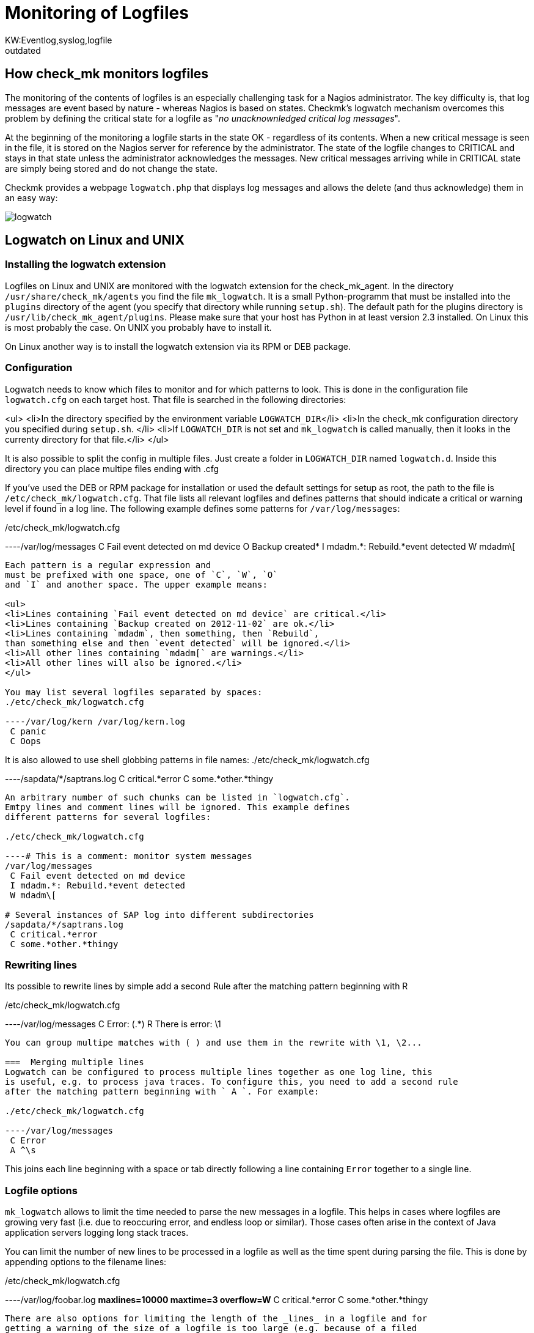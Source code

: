= Monitoring of Logfiles
:title: Log File Monitoring for Windows, Linux & UNIX
:description: With Checkmk you can monitor service logs, application logs, syslog data, log files, event logs and system logs of Windows, Linux and UNIX servers.
:revdate: outdated
KW:Eventlog,syslog,logfile
[.seealso][#windows]
== How check_mk monitors logfiles

The monitoring of the contents of logfiles is an especially challenging
task for a Nagios administrator. The key difficulty is, that log messages
are event based by nature - whereas Nagios is based on states. Checkmk's
logwatch mechanism overcomes this problem by defining the critical state
for a logfile as "_no unacknownledged critical log messages_".

At the beginning of the monitoring a logfile starts in the state OK -
regardless of its contents. When a new critical message is seen in the
file, it is stored on the Nagios server for reference by the
administrator. The state of the logfile changes to CRITICAL and stays
in that state unless the
administrator acknowledges the messages.  New critical messages
arriving while in CRITICAL state are simply being stored and do not
change the state.

Checkmk provides a webpage `logwatch.php` that
displays log messages and allows the delete (and thus acknowledge) them in an easy way:

image::bilder/logwatch.png[]

== Logwatch on Linux and UNIX

=== Installing the logwatch extension
Logfiles on Linux and UNIX are monitored with the logwatch extension for the check_mk_agent. In
the directory `/usr/share/check_mk/agents` you find the file `mk_logwatch`.
It is a small Python-programm that must be installed into the `plugins` directory of
the agent (you specify that directory while running `setup.sh`). The default path for
the plugins directory is `/usr/lib/check_mk_agent/plugins`.  Please make sure that your
host has Python in at least version 2.3 installed. On Linux this is most probably the case. On
UNIX you probably have to install it.

On Linux another way is to install the logwatch extension via its RPM or DEB
package.

===  Configuration

Logwatch needs to know which files to monitor and for which patterns
to look. This is done in the configuration file `logwatch.cfg`
on each target host. That file is searched in the following
directories:

<ul>
<li>In the directory specified by the environment variable `LOGWATCH_DIR`</li>
<li>In the check_mk configuration directory you specified during `setup.sh`.
</li>
<li>If `LOGWATCH_DIR` is not set and `mk_logwatch` is called
manually, then it looks in the currenty directory for that file.</li>
</ul>

It is also possible to split the config in multiple files. Just create a folder
in `LOGWATCH_DIR` named `logwatch.d`. Inside this directory
you can place multipe files ending with .cfg

If you've used the DEB or RPM package for installation
or used the default settings for setup as root,
the path to the file is `/etc/check_mk/logwatch.cfg`. That file
lists all relevant logfiles and defines patterns that should indicate
a critical or warning level if found in a log line. The following example defines
some patterns for `/var/log/messages`:

./etc/check_mk/logwatch.cfg

----/var/log/messages
 C Fail event detected on md device
 O Backup created*
 I mdadm.*: Rebuild.*event detected
 W mdadm\[
----

Each pattern is a regular expression and
must be prefixed with one space, one of `C`, `W`, `O`
and `I` and another space. The upper example means:

<ul>
<li>Lines containing `Fail event detected on md device` are critical.</li>
<li>Lines containing `Backup created on 2012-11-02` are ok.</li>
<li>Lines containing `mdadm`, then something, then `Rebuild`,
than something else and then `event detected` will be ignored.</li>
<li>All other lines containing `mdadm[` are warnings.</li>
<li>All other lines will also be ignored.</li>
</ul>

You may list several logfiles separated by spaces:
./etc/check_mk/logwatch.cfg

----/var/log/kern /var/log/kern.log
 C panic
 C Oops
----

It is also allowed to use shell globbing patterns in file names:
./etc/check_mk/logwatch.cfg

----/sapdata/*/saptrans.log
 C critical.*error
 C some.*other.*thingy
----

An arbitrary number of such chunks can be listed in `logwatch.cfg`.
Emtpy lines and comment lines will be ignored. This example defines
different patterns for several logfiles:

./etc/check_mk/logwatch.cfg

----# This is a comment: monitor system messages
/var/log/messages
 C Fail event detected on md device
 I mdadm.*: Rebuild.*event detected
 W mdadm\[

# Several instances of SAP log into different subdirectories
/sapdata/*/saptrans.log
 C critical.*error
 C some.*other.*thingy
----

===  Rewriting lines
Its possible to rewrite lines by simple
add a second Rule after the matching pattern beginning with R

./etc/check_mk/logwatch.cfg

----/var/log/messages
 C Error: (.*)
 R There is error: \1
----
You can group multipe matches with ( ) and use them in the rewrite with \1, \2...

===  Merging multiple lines
Logwatch can be configured to process multiple lines together as one log line, this
is useful, e.g. to process java traces. To configure this, you need to add a second rule
after the matching pattern beginning with ` A `. For example:

./etc/check_mk/logwatch.cfg

----/var/log/messages
 C Error
 A ^\s
----

This joins each line beginning with a space or tab directly following a line containing
`Error` together to a single line.

===  Logfile options
`mk_logwatch` allows to limit the time
needed to parse the new messages in a logfile. This helps in cases
where logfiles are growing very fast (i.e. due to reoccuring error,
and endless loop or similar). Those cases often arise in the context
of Java application servers logging long stack traces.

You can limit the number of new lines to be processed in a logfile
as well as the time spent during parsing the file. This is done
by appending options to the filename lines:

./etc/check_mk/logwatch.cfg

----/var/log/foobar.log *maxlines=10000 maxtime=3 overflow=W*
 C critical.*error
 C some.*other.*thingy
----

There are also options for limiting the length of the _lines_ in a logfile and for
getting a warning of the size of a logfile is too large (e.g. because of a filed
logfile rotation).

The options have the following meanings:
[cols=, ]
|===
<td class=tt>maxlines</td><td>the maximum number of _new_ log messages that will by
parsed in one turn in this logfile</tr>
<td class=tt>maxtime</td><td>the maximum time in seconds that will be spent parsing the
new lines in this logfile</tr>
<td class=tt>overflow</td><td>When either the number of lines or the time is exceeded,
an _artificial logfile message_ will be appended, so that you will be warned.
The class of that message is per default `C`, but you can also set it to
`W` or `I`. Setting `overflow=I` will silently ignore
any succeeding messages. If you leave out this option, then a `C` is assumed.</tr>
<td class=tt>nocontext</td><td>This option can be used to disable processing of context
log messages, which occur together with a pattern matched line. To disable processing, add
`nocontext=1` as option.</tr>
<td class=tt>maxlinesize</td><td><b class=new>1.2.6* The maximum number of characters that are processed
of each line of the file. If a line is longer than this, the rest of the line is being
truncated and the word `[TRUNCATED]` is being appended to the line. You can filter
for that word in the expressions if you like.</tr>
<td class=tt>maxfilesize</td><td><b class=new>1.2.6* The maximum number of bytes the logfile is expected to be in size.
If the size is exceeded, then _once_ there is created an artificial logfile message
with the classification `W`. The text of this warning will be:
`Maximum allowed logfile size (*12345* bytes) exceeded.` You cannot do any classification
of this line right in the configuration of the plugin. If you need a reclassification then
please do this on the Checkmk server.</tr>
|===

Note (1): when the number of new messages or the processing time is exceeded, the non-processed new
log messages will be skipped and not parsed even in the next run. That way the agent always
keeps in sync with the current end of the logfile.  From that follows that you might have to
manually check the contents of the logfile if an overflow happened. We propose letting
the overflow level set to `C`.

Note (2): It is not neccessary to specify both `maxlines` and `maxtime`. It also
allowed to specify only one limit. The default is not to impose any limit at all.

===  Filtering filenames with regular expressions
Sometimes the file matching patterns with `*`
and `?` are not specific enough in order to specify logfiles.
In such a case you can use the new options `regex` or `iregex` in order
to further filter the filenames found by the pattern. Here is an example:

./etc/check_mk/logwatch.cfg

----/var/log/*.log *regex=/[A-Z]+\.log$*
 C foo.*bar
 W some.*text
----

This just includes files whose path end with a `/`, followed
by one or more upper case letters followed by `.log`, such
as `/var/log/FOO.log`. The file `/var/log/bar.log` would
be ignored by this line.

[cols=, ]
|===
<td class=tt>regex</td><td>Extended regular expression that must be found
in the file name. Otherwise the file will be ignored. Use `^` for matching
the beginning of the path and `$` for matching the end.</tr>
<td class=tt>iregex</td><td>The same as `regex`, but the match is
made case insensitive.</tr>
|===

Note: In each logfile line you can use `regex` and `iregex` at
most once.



===  State Persistency

In order to only send new messages, `mk_logwatch` remembers
the current byte offset of each logfile seen so
far. It keeps that information in `/etc/check_mk/logwatch.state`.
If a logfile is scanned for the very first time, all existing messages
are considered to be historic and are ignored - regardless any patterns.
This behaviour is important. Otherwise you would be
bombarded with thousands of ancient messages when check_mk runs for
the first time.

===  Context

When something bad happens that has usually more impact into the
logfile than one single line. In order to make a error diagnosis
easier, logwatch always sends *all* new lines seen in a logfile
if at least one of those lines is classified as warning or critical.
If you monitor each host once in a minute (a quasi standard with Nagios),
you'll then see all messages appeared in that last minute.

==  Logwatch on Windows

The `check_mk_agent.exe` for Windows automatically monitors the
[windows|Windows Eventlog]. Its output is fully compatible with that of the
logwatch extension for Linux/UNIX. The main difference is that
Windows already classifies its messages with *Warning* or *Error*.
Furthermore the agent automatically
monitors all existing event logs it finds, so no configuration is needed by you
at all on the target host. It is - however - possible to reclassify messages
to a higher or lower level via the configuration variable `logwatch_patterns`.
Messages classified as informational by Windows cannot be reclassified since
they are not sent by the agent. Please refer to the article about the [windows|Windows agent]
for details on `logwatch_patterns`.

The Windows agent also now supports the monitoring of custom textfiles, just
like the linux/unix agent. For details please refer to the article [windows|Windows logfiles monitoring].

==  The logwatch web page

Whenever check_mk detects new log messages, it stores them
on the Nagios host in a directory that defaults to
`/var/lib/check_mk/logwatch`. Each host gets a
subdirectory, each logfile's messages are stored in one file.

The Nagios service that reflects a logfile is in warning
or critical state, if that file exists and contains at
least one warning or critical message resp.

The `/check_mk/logwatch.py` web page allows you to nicely
browse the messages in that file and acknowledges them, if
you consider the problem to be solved. Acknowledgement
means deletion of the file. Shortly afterwards the service
of the logfile enters OK state in Nagios.

The default Nagios templates of Checkmk automatically
create `notes_url` entries for all logwatch based
services to that page.

==  Limiting the size of unaknowledged messages
In some situations the number of error messages can get
quite large in a short time. In order to make the web
pages still usage, the logwatch check stops to store
new error messages on the monitoring server. The
maximum size of a logfile is set to `500000` Bytes.
This can be overridden in `main.mk` by setting
`logwatch_max_filesize` to another number:

.main.mk

----# Limit maximum size of stored message per file to 10 KB
logwatch_max_filesize = 10000
----
